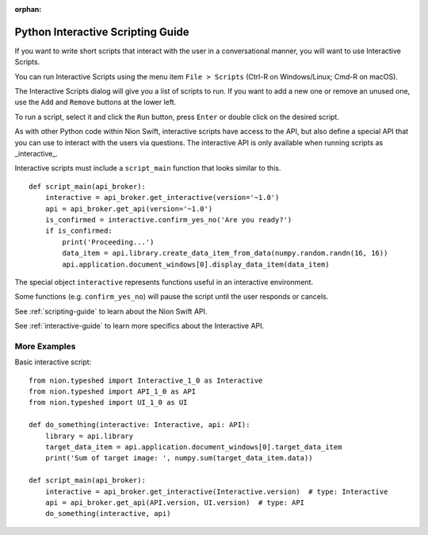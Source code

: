 :orphan:

.. _interactive-guide:

Python Interactive Scripting Guide
==================================
If you want to write short scripts that interact with the user in a conversational manner, you will want to use
Interactive Scripts.

You can run Interactive Scripts using the menu item ``File > Scripts`` (Ctrl-R on Windows/Linux; Cmd-R on macOS).

The Interactive Scripts dialog will give you a list of scripts to run. If you want to add a new one or remove an unused
one, use the ``Add`` and ``Remove`` buttons at the lower left.

To run a script, select it and click the ``Run`` button, press ``Enter`` or double click on the desired script.

As with other Python code within Nion Swift, interactive scripts have access to the API, but also define a special API
that you can use to interact with the users via questions. The interactive API is only available when running scripts
as _interactive_.

Interactive scripts must include a ``script_main`` function that looks similar to this. ::

    def script_main(api_broker):
        interactive = api_broker.get_interactive(version='~1.0')
        api = api_broker.get_api(version='~1.0')
        is_confirmed = interactive.confirm_yes_no('Are you ready?')
        if is_confirmed:
            print('Proceeding...')
            data_item = api.library.create_data_item_from_data(numpy.random.randn(16, 16))
            api.application.document_windows[0].display_data_item(data_item)

The special object ``interactive`` represents functions useful in an interactive environment.

Some functions (e.g. ``confirm_yes_no``) will pause the script until the user responds or cancels.

See :ref:`scripting-guide` to learn about the Nion Swift API.

See :ref:`interactive-guide` to learn more specifics about the Interactive API.

More Examples
+++++++++++++

Basic interactive script::

    from nion.typeshed import Interactive_1_0 as Interactive
    from nion.typeshed import API_1_0 as API
    from nion.typeshed import UI_1_0 as UI

    def do_something(interactive: Interactive, api: API):
        library = api.library
        target_data_item = api.application.document_windows[0].target_data_item
        print('Sum of target image: ', numpy.sum(target_data_item.data))

    def script_main(api_broker):
        interactive = api_broker.get_interactive(Interactive.version)  # type: Interactive
        api = api_broker.get_api(API.version, UI.version)  # type: API
        do_something(interactive, api)
